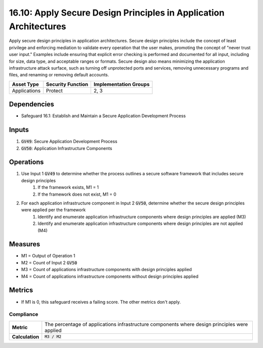 16.10: Apply Secure Design Principles in Application Architectures
=========================================================
Apply secure design principles in application architectures. Secure design principles include the concept of least privilege and enforcing mediation to validate every operation that the user makes, promoting the concept of "never trust user input." Examples include ensuring that explicit error checking is performed and documented for all input, including for size, data type, and acceptable ranges or formats. Secure design also means minimizing the application infrastructure attack surface, such as turning off unprotected ports and services, removing unnecessary programs and files, and renaming or removing default accounts.

.. list-table::
	:header-rows: 1

	* - Asset Type
	  - Security Function
	  - Implementation Groups
	* - Applications
	  - Protect
	  - 2, 3

Dependencies
------------
* Safeguard 16.1: Establish and Maintain a Secure Application Development Process

Inputs
-----------
#. :code:`GV49`: Secure Application Development Process
#. :code:`GV50`: Application Infrastructure Components

Operations
----------
#. Use Input 1 :code:`GV49` to determine whether the process outlines a secure software framework that includes secure design principles
	#. If the framework exists, M1 = 1
	#. If the framework does not exist, M1 = 0
#. For each application infrastructure component in Input 2 :code:`GV50`, determine whether the secure design principles were applied per the framework
	#. Identify and enumerate application infrastructure components where design principles are applied (M3)
	#. Identify and enumerate application infrastructure components where design principles are not applied (M4)

Measures
--------
* M1 = Output of Operation 1
* M2 = Count of Input 2 :code:`GV50`
* M3 = Count of applications infrastructure components with design principles applied
* M4 = Count of applications infrastructure components without design principles applied

Metrics
-------
* If M1 is 0, this safeguard receives a failing score. The other metrics don't apply.

Compliance
^^^^^^^^^
.. list-table::

	* - **Metric**
	  - | The percentage of applications infrastructure components where design principles were applied
	* - **Calculation**
	  - :code:`M3 / M2`


.. history
.. authors
.. license
